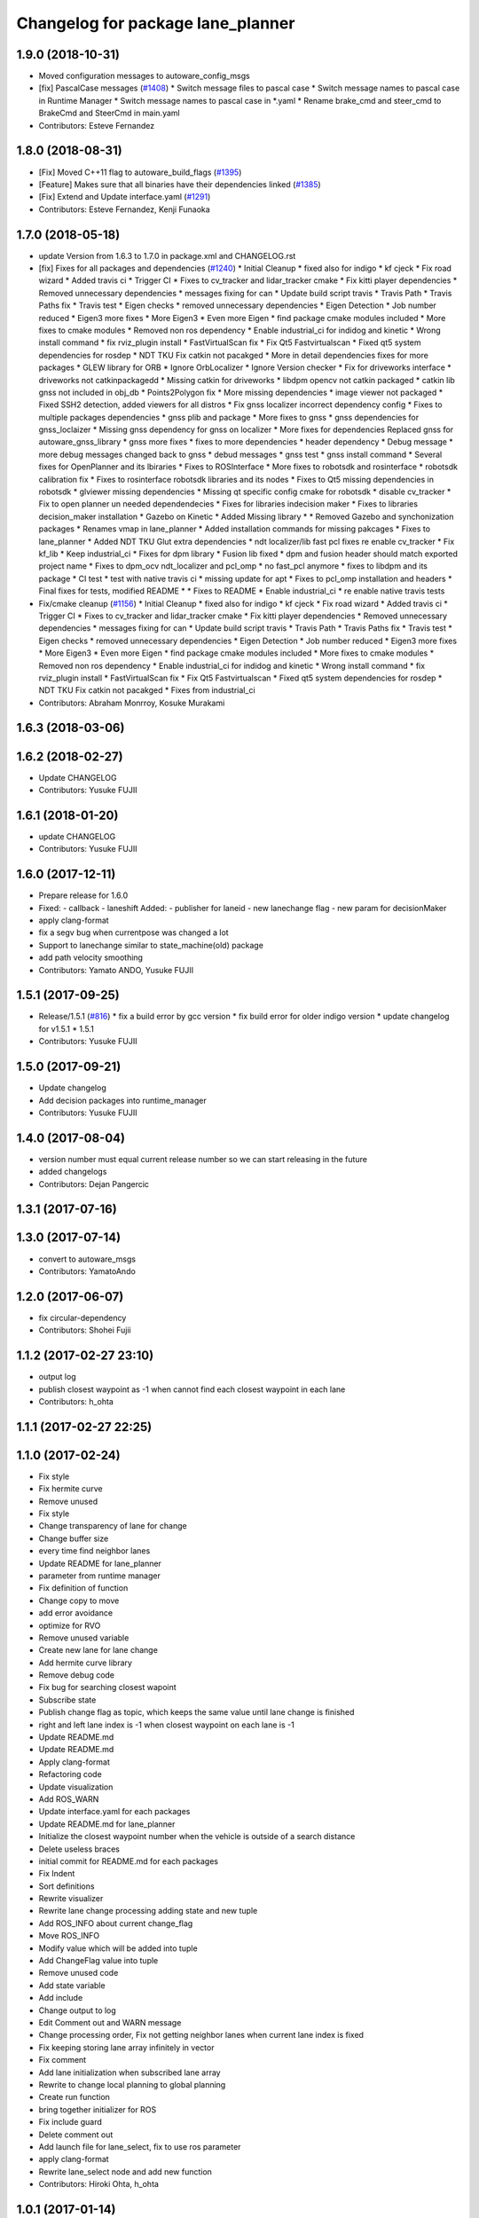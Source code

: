 ^^^^^^^^^^^^^^^^^^^^^^^^^^^^^^^^^^
Changelog for package lane_planner
^^^^^^^^^^^^^^^^^^^^^^^^^^^^^^^^^^

1.9.0 (2018-10-31)
------------------
* Moved configuration messages to autoware_config_msgs
* [fix] PascalCase messages (`#1408 <https://github.com/kfunaoka/Autoware/issues/1408>`_)
  * Switch message files to pascal case
  * Switch message names to pascal case in Runtime Manager
  * Switch message names to pascal case in *.yaml
  * Rename brake_cmd and steer_cmd to BrakeCmd and SteerCmd in main.yaml
* Contributors: Esteve Fernandez

1.8.0 (2018-08-31)
------------------
* [Fix] Moved C++11 flag to autoware_build_flags (`#1395 <https://github.com/CPFL/Autoware/pull/1395>`_)
* [Feature] Makes sure that all binaries have their dependencies linked (`#1385 <https://github.com/CPFL/Autoware/pull/1385>`_)
* [Fix] Extend and Update interface.yaml (`#1291 <https://github.com/CPFL/Autoware/pull/1291>`_)
* Contributors: Esteve Fernandez, Kenji Funaoka

1.7.0 (2018-05-18)
------------------
* update Version from 1.6.3 to 1.7.0 in package.xml and CHANGELOG.rst
* [fix] Fixes for all packages and dependencies (`#1240 <https://github.com/CPFL/Autoware/pull/1240>`_)
  * Initial Cleanup
  * fixed also for indigo
  * kf cjeck
  * Fix road wizard
  * Added travis ci
  * Trigger CI
  * Fixes to cv_tracker and lidar_tracker cmake
  * Fix kitti player dependencies
  * Removed unnecessary dependencies
  * messages fixing for can
  * Update build script travis
  * Travis Path
  * Travis Paths fix
  * Travis test
  * Eigen checks
  * removed unnecessary dependencies
  * Eigen Detection
  * Job number reduced
  * Eigen3 more fixes
  * More Eigen3
  * Even more Eigen
  * find package cmake modules included
  * More fixes to cmake modules
  * Removed non ros dependency
  * Enable industrial_ci for indidog and kinetic
  * Wrong install command
  * fix rviz_plugin install
  * FastVirtualScan fix
  * Fix Qt5 Fastvirtualscan
  * Fixed qt5 system dependencies for rosdep
  * NDT TKU Fix catkin not pacakged
  * More in detail dependencies fixes for more packages
  * GLEW library for ORB
  * Ignore OrbLocalizer
  * Ignore Version checker
  * Fix for driveworks interface
  * driveworks not catkinpackagedd
  * Missing catkin for driveworks
  * libdpm opencv not catkin packaged
  * catkin lib gnss  not included in obj_db
  * Points2Polygon fix
  * More missing dependencies
  * image viewer not packaged
  * Fixed SSH2 detection, added viewers for all distros
  * Fix gnss localizer incorrect dependency config
  * Fixes to multiple packages dependencies
  * gnss plib and package
  * More fixes to gnss
  * gnss dependencies for gnss_loclaizer
  * Missing gnss dependency for gnss on localizer
  * More fixes for dependencies
  Replaced gnss for autoware_gnss_library
  * gnss more fixes
  * fixes to more dependencies
  * header dependency
  * Debug message
  * more debug messages changed back to gnss
  * debud messages
  * gnss test
  * gnss install command
  * Several fixes for OpenPlanner and its lbiraries
  * Fixes to ROSInterface
  * More fixes to robotsdk and rosinterface
  * robotsdk calibration fix
  * Fixes to rosinterface robotsdk libraries and its nodes
  * Fixes to Qt5 missing dependencies in robotsdk
  * glviewer missing dependencies
  * Missing qt specific config cmake for robotsdk
  * disable cv_tracker
  * Fix to open planner un needed dependendecies
  * Fixes for libraries indecision maker
  * Fixes to libraries decision_maker installation
  * Gazebo on Kinetic
  * Added Missing library
  * * Removed Gazebo and synchonization packages
  * Renames vmap in lane_planner
  * Added installation commands for missing pakcages
  * Fixes to lane_planner
  * Added NDT TKU Glut extra dependencies
  * ndt localizer/lib fast pcl fixes
  re enable cv_tracker
  * Fix kf_lib
  * Keep industrial_ci
  * Fixes for dpm library
  * Fusion lib fixed
  * dpm and fusion header should match exported project name
  * Fixes to dpm_ocv  ndt_localizer and pcl_omp
  * no fast_pcl anymore
  * fixes to libdpm and its package
  * CI test
  * test with native travis ci
  * missing update for apt
  * Fixes to pcl_omp installation and headers
  * Final fixes for tests, modified README
  * * Fixes to README
  * Enable industrial_ci
  * re enable native travis tests
* Fix/cmake cleanup (`#1156 <https://github.com/CPFL/Autoware/pull/1156>`_)
  * Initial Cleanup
  * fixed also for indigo
  * kf cjeck
  * Fix road wizard
  * Added travis ci
  * Trigger CI
  * Fixes to cv_tracker and lidar_tracker cmake
  * Fix kitti player dependencies
  * Removed unnecessary dependencies
  * messages fixing for can
  * Update build script travis
  * Travis Path
  * Travis Paths fix
  * Travis test
  * Eigen checks
  * removed unnecessary dependencies
  * Eigen Detection
  * Job number reduced
  * Eigen3 more fixes
  * More Eigen3
  * Even more Eigen
  * find package cmake modules included
  * More fixes to cmake modules
  * Removed non ros dependency
  * Enable industrial_ci for indidog and kinetic
  * Wrong install command
  * fix rviz_plugin install
  * FastVirtualScan fix
  * Fix Qt5 Fastvirtualscan
  * Fixed qt5 system dependencies for rosdep
  * NDT TKU Fix catkin not pacakged
  * Fixes from industrial_ci
* Contributors: Abraham Monrroy, Kosuke Murakami

1.6.3 (2018-03-06)
------------------

1.6.2 (2018-02-27)
------------------
* Update CHANGELOG
* Contributors: Yusuke FUJII

1.6.1 (2018-01-20)
------------------
* update CHANGELOG
* Contributors: Yusuke FUJII

1.6.0 (2017-12-11)
------------------
* Prepare release for 1.6.0
* Fixed:
  - callback
  - laneshift
  Added:
  - publisher for laneid
  - new lanechange flag
  - new param for decisionMaker
* apply clang-format
* fix a segv bug when currentpose was changed a lot
* Support to lanechange similar to state_machine(old) package
* add path velocity smoothing
* Contributors: Yamato ANDO, Yusuke FUJII

1.5.1 (2017-09-25)
------------------
* Release/1.5.1 (`#816 <https://github.com/cpfl/autoware/issues/816>`_)
  * fix a build error by gcc version
  * fix build error for older indigo version
  * update changelog for v1.5.1
  * 1.5.1
* Contributors: Yusuke FUJII

1.5.0 (2017-09-21)
------------------
* Update changelog
* Add decision packages into runtime_manager
* Contributors: Yusuke FUJII

1.4.0 (2017-08-04)
------------------
* version number must equal current release number so we can start releasing in the future
* added changelogs
* Contributors: Dejan Pangercic

1.3.1 (2017-07-16)
------------------

1.3.0 (2017-07-14)
------------------
* convert to autoware_msgs
* Contributors: YamatoAndo

1.2.0 (2017-06-07)
------------------
* fix circular-dependency
* Contributors: Shohei Fujii

1.1.2 (2017-02-27 23:10)
------------------------
* output log
* publish closest waypoint as -1 when cannot find each closest waypoint in each lane
* Contributors: h_ohta

1.1.1 (2017-02-27 22:25)
------------------------

1.1.0 (2017-02-24)
------------------
* Fix style
* Fix hermite curve
* Remove unused
* Fix style
* Change transparency of lane for change
* Change buffer size
* every time find neighbor lanes
* Update README for lane_planner
* parameter from runtime manager
* Fix definition of function
* Change copy to move
* add error avoidance
* optimize for RVO
* Remove unused variable
* Create new lane for lane change
* Add hermite curve library
* Remove debug code
* Fix bug for searching closest wapoint
* Subscribe state
* Publish change flag as topic, which keeps the same value until lane change is finished
* right and left lane index is -1 when closest waypoint on each lane is -1
* Update README.md
* Update README.md
* Apply clang-format
* Refactoring code
* Update visualization
* Add ROS_WARN
* Update interface.yaml for each packages
* Update README.md for lane_planner
* Initialize the closest waypoint number when the vehicle is outside of a search distance
* Delete useless braces
* initial commit for README.md for each packages
* Fix Indent
* Sort definitions
* Rewrite visualizer
* Rewrite lane change processing adding state and new tuple
* Add ROS_INFO about current change_flag
* Move ROS_INFO
* Modify value which will be added into tuple
* Add ChangeFlag value into tuple
* Remove unused code
* Add state variable
* Add include
* Change output to log
* Edit Comment out and WARN message
* Change processing order, Fix not getting neighbor lanes when current lane index is fixed
* Fix keeping storing lane array infinitely in vector
* Fix comment
* Add lane initialization when subscribed lane array
* Rewrite to change local planning to global planning
* Create run function
* bring together initializer for ROS
* Fix include guard
* Delete comment out
* Add launch file for lane_select, fix to use ros parameter
* apply clang-format
* Rewrite lane_select node and add new function
* Contributors: Hiroki Ohta, h_ohta

1.0.1 (2017-01-14)
------------------

1.0.0 (2016-12-22)
------------------
* Create red and green lanes from waypoint_saver CSV
* Fix codes to use map_file messages and old vector_map_info topics
* Add module graph tool
* Publish cached waypoint
  If configure lane_rule, publish cached waypoint.
* Fix lane_select bug.
  /traffic_waypoints_array よりも先に /config/lane_select が来ると、
  g_lane_array.lanes が空で落ちるため、チェックを追加。
* Switch signal detection source by Runtime Manager configuration
* Correct runtime manager dependencies
* Improve handling junction lane
* Create lane_navi.launch
* Compute yaw in lane_navi and waypoint_clicker
* Change subscribe topic
* Rename topics of LaneArray message
* Delete old API
* Rewrite lane_stop by new API
* Rewrite lane_rule by new API
* Rewrite lane_navi by new API
* Add new API for multiple lanes
* Change two lanes in lane_select
* Add number_of_zeros_behind parameter
* Rename number_of_zeros parameter
* Use c++11 option instead of c++0x
  We can use newer compilers which support 'c++11' option
* Make any pramaters configurable
* Support direction angle
* Move error variable declaration
* Add utility for direction angle
* Fix velocity computation on crossroads
* changed topic name
* Fix subscribing topic names
* Cache current waypoints
* Publish without change in default of vmap
* Smooth acceleration and deceleration at crossroads
* Initial commit for public release
* Contributors: Hiroki Ohta, Shinpei Kato, Syohei YOSHIDA, USUDA Hisashi, syouji
